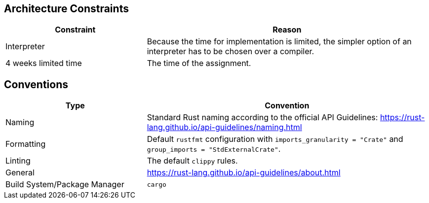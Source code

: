 [[section-architecture-constraints]]
== Architecture Constraints

[options="header",cols="1,2"]
|===
|Constraint|Reason
|Interpreter|Because the time for implementation is limited, the simpler option of an interpreter has to be chosen over a compiler.
|4 weeks limited time|The time of the assignment.
|===

== Conventions

[options="header",cols="1,2"]
|===
|Type|Convention
|Naming|Standard Rust naming according to the official API Guidelines: https://rust-lang.github.io/api-guidelines/naming.html
|Formatting|Default `rustfmt` configuration with `imports_granularity = "Crate"` and `group_imports = "StdExternalCrate"`.
|Linting|The default `clippy` rules.
|General|https://rust-lang.github.io/api-guidelines/about.html
|Build System/Package Manager|`cargo`
|===
